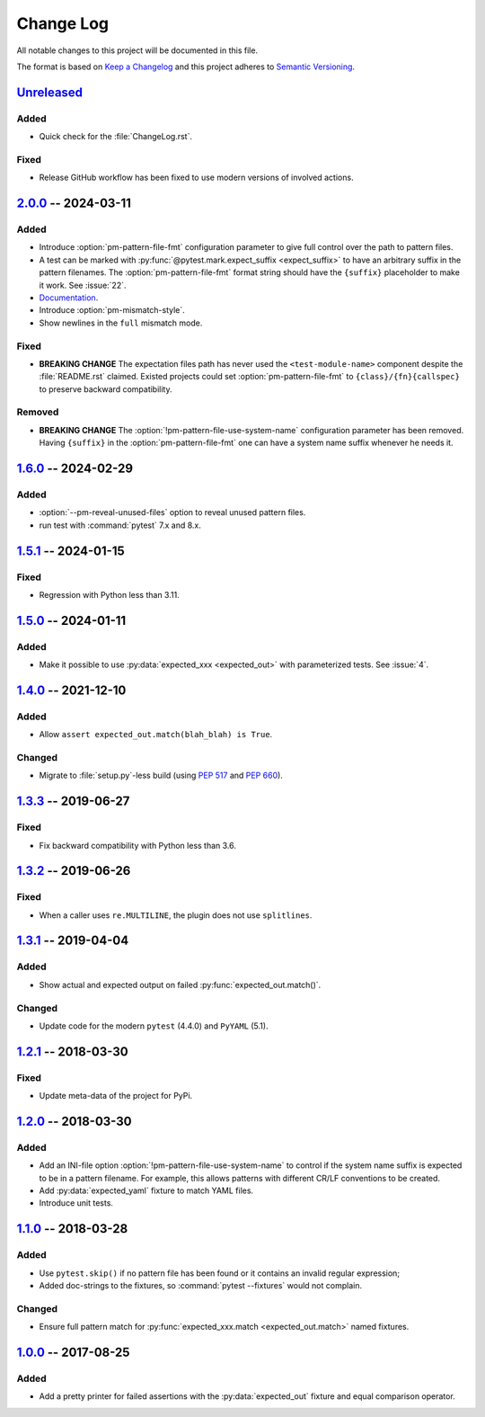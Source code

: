 .. SPDX-FileCopyrightText: 2017-now, See ``CONTRIBUTORS.lst``
.. SPDX-License-Identifier: CC0-1.0

==========
Change Log
==========

All notable changes to this project will be documented in this file.

The format is based on `Keep a Changelog`_ and this project adheres
to `Semantic Versioning`_.

.. _Keep a Changelog: https://keepachangelog.com/
.. _Semantic Versioning: https://semver.org/

.. Types of changes (https://keepachangelog.com/en/1.1.0/#types)
..   ✔ ``Added`` for new features.
..   ✔ ``Changed`` for changes in existing functionality.
..   ✔ ``Deprecated`` for soon-to-be removed features.
..   ✔ ``Removed`` for now removed features.
..   ✔ ``Fixed`` for any bug fixes.
..   ✔ ``Security`` in case of vulnerabilities.

.. program:: pytest-matcher

Unreleased_
===========

Added
-----

- Quick check for the :file:`ChangeLog.rst`.

Fixed
-----

- Release GitHub workflow has been fixed to use modern versions of involved actions.


2.0.0_ -- 2024-03-11
====================

Added
-----
- Introduce :option:`pm-pattern-file-fmt` configuration parameter to give full
  control over the path to pattern files.
- A test can be marked with :py:func:`@pytest.mark.expect_suffix <expect_suffix>`
  to have an arbitrary suffix in the pattern filenames.
  The :option:`pm-pattern-file-fmt` format string should have the ``{suffix}`` placeholder
  to make it work. See :issue:`22`.
- `Documentation`_.
- Introduce :option:`pm-mismatch-style`.
- Show newlines in the ``full`` mismatch mode.

Fixed
-----

- **BREAKING CHANGE** The expectation files path has never used the
  ``<test-module-name>`` component despite the :file:`README.rst` claimed.
  Existed projects could set :option:`pm-pattern-file-fmt` to
  ``{class}/{fn}{callspec}`` to preserve backward compatibility.

Removed
-------

- **BREAKING CHANGE** The :option:`!pm-pattern-file-use-system-name` configuration
  parameter has been removed. Having ``{suffix}`` in the :option:`pm-pattern-file-fmt`
  one can have a system name suffix whenever he needs it.


1.6.0_ -- 2024-02-29
====================

Added
-----

- :option:`--pm-reveal-unused-files` option to reveal unused pattern files.
- run test with :command:`pytest` 7.x and 8.x.


1.5.1_ -- 2024-01-15
====================

Fixed
-----

- Regression with Python less than 3.11.

1.5.0_ -- 2024-01-11
====================

Added
-----

- Make it possible to use :py:data:`expected_xxx <expected_out>` with parameterized tests. See :issue:`4`.


1.4.0_ -- 2021-12-10
====================

Added
-----

- Allow ``assert expected_out.match(blah_blah) is True``.

Changed
-------

- Migrate to :file:`setup.py`-less build (using :pep:`517` and :pep:`660`).


1.3.3_ -- 2019-06-27
====================

Fixed
-----

- Fix backward compatibility with Python less than 3.6.


1.3.2_ -- 2019-06-26
====================

Fixed
-----

- When a caller uses ``re.MULTILINE``, the plugin does not use ``splitlines``.


1.3.1_ -- 2019-04-04
====================

Added
-----

- Show actual and expected output on failed :py:func:`expected_out.match()`.

Changed
-------

- Update code for the modern ``pytest`` (4.4.0) and ``PyYAML`` (5.1).


1.2.1_ -- 2018-03-30
====================

Fixed
-----

- Update meta-data of the project for PyPi.


1.2.0_ -- 2018-03-30
====================

Added
-----

- Add an INI-file option :option:`!pm-pattern-file-use-system-name` to control if the system
  name suffix is expected to be in a pattern filename. For example, this allows patterns with
  different CR/LF conventions to be created.
- Add :py:data:`expected_yaml` fixture to match YAML files.
- Introduce unit tests.


1.1.0_ -- 2018-03-28
====================

Added
-----

- Use ``pytest.skip()`` if no pattern file has been found or it contains an invalid
  regular expression;
- Added doc-strings to the fixtures, so :command:`pytest --fixtures` would not complain.

Changed
-------

- Ensure full pattern match for :py:func:`expected_xxx.match <expected_out.match>` named fixtures.


1.0.0_ -- 2017-08-25
====================

Added
-----

- Add a pretty printer for failed assertions with the :py:data:`expected_out` fixture and equal
  comparison operator.


.. _Unreleased: https://github.com/zaufi/pytest-matcher/compare/release/2.0.0...HEAD
.. _2.0.0: https://github.com/zaufi/pytest-matcher/compare/release/1.6.0...release/2.0.0
.. _1.6.0: https://github.com/zaufi/pytest-matcher/compare/release/1.5.1...release/1.6.0
.. _1.5.1: https://github.com/zaufi/pytest-matcher/compare/release/1.5.0...release/1.5.1
.. _1.5.0: https://github.com/zaufi/pytest-matcher/compare/release/1.4.0...release/1.5.0
.. _1.4.0: https://github.com/zaufi/pytest-matcher/compare/release/1.3.3...release/1.4.0
.. _1.3.3: https://github.com/zaufi/pytest-matcher/compare/release/1.3.2...release/1.3.3
.. _1.3.2: https://github.com/zaufi/pytest-matcher/compare/release/1.3.1...release/1.3.2
.. _1.3.1: https://github.com/zaufi/pytest-matcher/compare/release/1.2.1...release/1.3.1
.. _1.2.1: https://github.com/zaufi/pytest-matcher/compare/release/1.2.0...release/1.2.1
.. _1.2.0: https://github.com/zaufi/pytest-matcher/compare/release/1.1.0...release/1.2.0
.. _1.1.0: https://github.com/zaufi/pytest-matcher/compare/release/1.0.0...release/1.1.0
.. _1.0.0: https://github.com/zaufi/pytest-matcher/compare/release/0.9.0...release/1.0.0
.. _Documentation: https://pytest-matcher.readthedocs.io/latest/index.html
